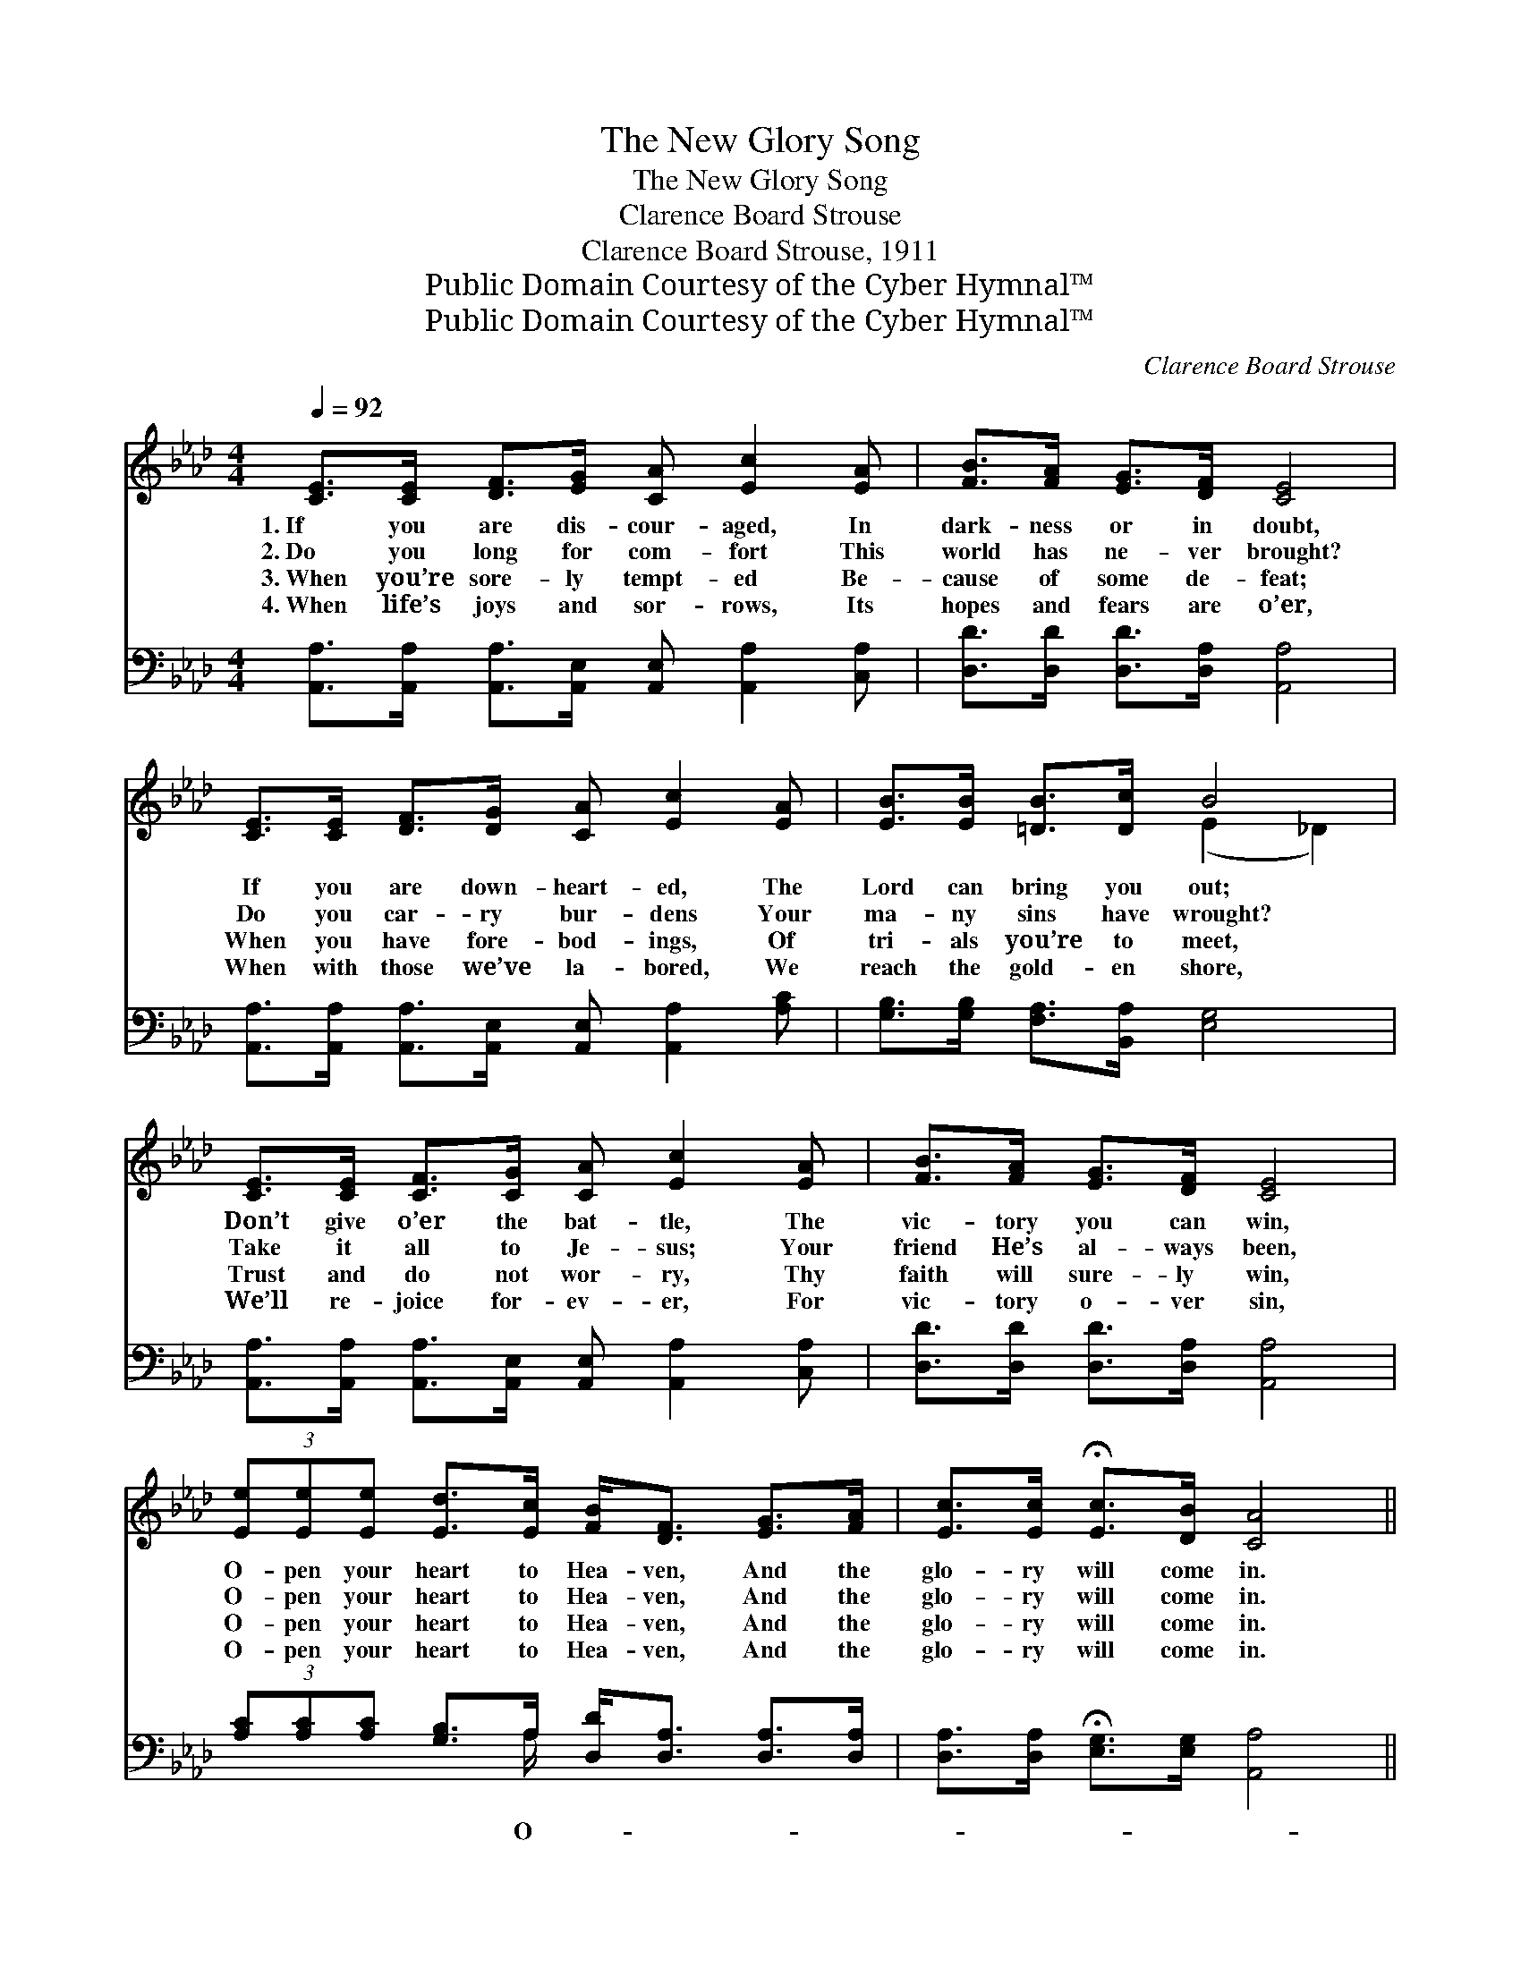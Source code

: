 X:1
T:The New Glory Song
T:The New Glory Song
T:Clarence Board Strouse
T:Clarence Board Strouse, 1911
T:Public Domain Courtesy of the Cyber Hymnal™
T:Public Domain Courtesy of the Cyber Hymnal™
C:Clarence Board Strouse
Z:Public Domain
Z:Courtesy of the Cyber Hymnal™
%%score ( 1 2 ) ( 3 4 )
L:1/8
Q:1/4=92
M:4/4
K:Ab
V:1 treble 
V:2 treble 
V:3 bass 
V:4 bass 
V:1
 [CE]>[CE] [DF]>[EG] [CA] [Ec]2 [EA] | [FB]>[FA] [EG]>[DF] [CE]4 | %2
w: 1.~If you are dis- cour- aged, In|dark- ness or in doubt,|
w: 2.~Do you long for com- fort This|world has ne- ver brought?|
w: 3.~When you’re sore- ly tempt- ed Be-|cause of some de- feat;|
w: 4.~When life’s joys and sor- rows, Its|hopes and fears are o’er,|
 [CE]>[CE] [DF]>[DG] [CA] [Ec]2 [EA] | [EB]>[EB] [=DB]>[Dc] B4 | %4
w: If you are down- heart- ed, The|Lord can bring you out;|
w: Do you car- ry bur- dens Your|ma- ny sins have wrought?|
w: When you have fore- bod- ings, Of|tri- als you’re to meet,|
w: When with those we’ve la- bored, We|reach the gold- en shore,|
 [CE]>[CE] [CF]>[CG] [CA] [Ec]2 [EA] | [FB]>[FA] [EG]>[DF] [CE]4 | %6
w: Don’t give o’er the bat- tle, The|vic- tory you can win,|
w: Take it all to Je- sus; Your|friend He’s al- ways been,|
w: Trust and do not wor- ry, Thy|faith will sure- ly win,|
w: We’ll re- joice for- ev- er, For|vic- tory o- ver sin,|
 (3[Ee][Ee][Ee] [Ed]>[Ec] [FB]<[DF] [EG]>[FA] | [Ec]>[Ec] !fermata![Ec]>[DB] [CA]4 || %8
w: O- pen your heart to Hea- ven, And the|glo- ry will come in.|
w: O- pen your heart to Hea- ven, And the|glo- ry will come in.|
w: O- pen your heart to Hea- ven, And the|glo- ry will come in.|
w: O- pen your heart to Hea- ven, And the|glo- ry will come in.|
"^Refrain" (3[Ec][Ec][Ec] [Ec]>[Ec] [Ec]<[CA] [CG]>[CF] | [Ed]>[Ed] [Ed]>[Gd] [Gd]4 | %10
w: ||
w: ||
w: ||
w: ||
 (3[Gd][Gd][Gd] [Gd]>[Gd] [Gd]<[EB] [EG]>E | [Ec]>[=D=B] [Ec]>[DB] [Ec]3 [Ee] | %12
w: ||
w: ||
w: ||
w: ||
 [Ee][Ec][EB][_GA] [FA] [FA]2 [FA] | [EA][EA][EB][_Gc] [Fd]4 | %14
w: ||
w: ||
w: ||
w: ||
 (3[Ed][Ed][Ed] [Ec]>[EB] [Ee]<!fermata![Ee] [FA]>[FB] | [Ec]!fermata![Ee] [Ec]>[DB] [CA]3 |] %16
w: ||
w: ||
w: ||
w: ||
V:2
 x8 | x8 | x8 | x4 (E2 _D2) | x8 | x8 | x8 | x8 || x8 | x8 | x15/2 E/ | x8 | x8 | x8 | x8 | x7 |] %16
V:3
 [A,,A,]>[A,,A,] [A,,A,]>[A,,E,] [A,,E,] [A,,A,]2 [C,A,] | [D,D]>[D,D] [D,D]>[D,A,] [A,,A,]4 | %2
w: ||
 [A,,A,]>[A,,A,] [A,,A,]>[A,,E,] [A,,E,] [A,,A,]2 [A,C] | [G,B,]>[G,B,] [F,A,]>[B,,A,] [E,G,]4 | %4
w: ||
 [A,,A,]>[A,,A,] [A,,A,]>[A,,E,] [A,,E,] [A,,A,]2 [C,A,] | [D,D]>[D,D] [D,D]>[D,A,] [A,,A,]4 | %6
w: ||
 (3[A,C][A,C][A,C] [G,B,]>A, [D,D]<[D,A,] [D,A,]>[D,A,] | %7
w: * * * * O- * * * *|
 [D,A,]>[D,A,] !fermata![E,G,]>[E,G,] [A,,A,]4 || %8
w: |
 (3[A,,A,][A,,A,][A,,A,] [A,,A,]>[A,,A,] [A,,A,]<[A,,E,] [A,,E,]>[A,,A,] | %9
w: pen your heart to Hea- ven, And the glo-|
 [B,,G,]>[E,G,] [G,B,]>B, [E,B,]4 | %10
w: ry will come in; O-|
 (3[E,B,][E,B,][E,B,] [E,B,]>[E,B,] [E,B,]<[E,G,] [E,B,]>[E,G,] | %11
w: pen your heart to Hea- ven, And the glo-|
 [A,,A,]>[A,,A,] [A,,A,]>[A,,A,] [A,,A,]3 [A,C] | [A,C][A,,A,][B,,G,][C,A,] [D,A,] [D,A,]2 [D,A,] | %13
w: ry will come in; Tell Je-|sus all your tri- als, He’ll save|
 [C,A,][C,A,][E,G,]A, [D,A,]4 | %14
w: you from your sin; O-|
 (3[E,G,][E,G,][E,B,] [E,A,]>[D,G,] [C,A,]<!fermata![C,A,] [D,A,]>[D,A,] | %15
w: pen your heart to Hea- ven, And the glo-|
 [E,A,]!fermata![E,C] [E,A,]>[E,G,] [A,,A,]3 |] %16
w: ry will come in. *|
V:4
 x8 | x8 | x8 | x8 | x8 | x8 | x7/2 A,/ x4 | x8 || x8 | x7/2 B,/ x4 | x8 | x8 | x8 | x3 A, x4 | %14
 x8 | x7 |] %16

